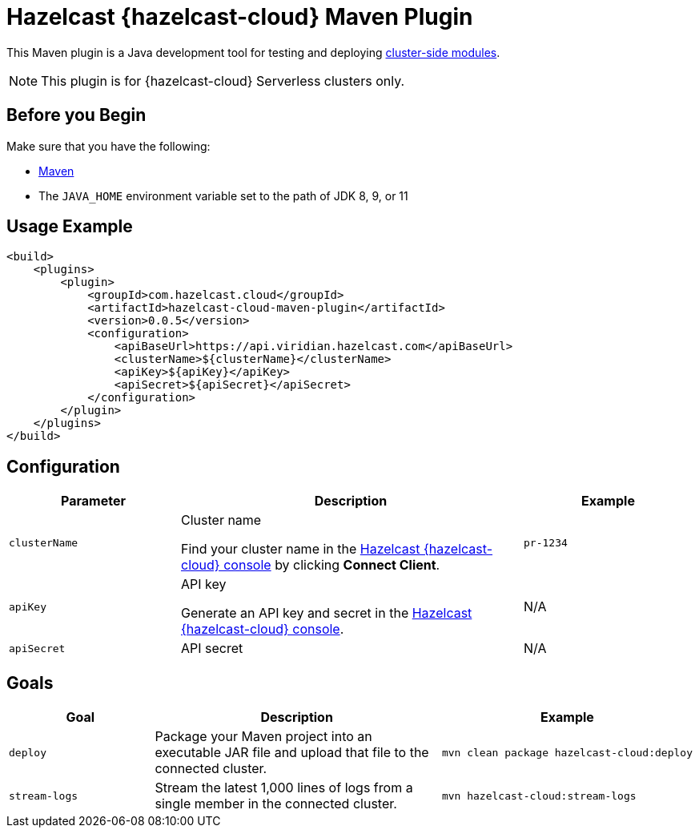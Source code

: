 = Hazelcast {hazelcast-cloud} Maven Plugin
:description: This Maven plugin is a Java development tool for testing and deploying xref:cluster-side-modules.adoc[cluster-side modules].
:page-plugin-version: 0.0.5
:page-serverless: true

{description}

NOTE: This plugin is for {hazelcast-cloud} Serverless clusters only.

== Before you Begin

Make sure that you have the following:

- link:https://maven.apache.org/install.html[Maven]
- The `JAVA_HOME` environment variable set to the path of JDK 8, 9, or 11

== Usage Example

[source,xml,subs="attributes+"]
----
<build>
    <plugins>
        <plugin>
            <groupId>com.hazelcast.cloud</groupId>
            <artifactId>hazelcast-cloud-maven-plugin</artifactId>
            <version>{page-plugin-version}</version>
            <configuration>
                <apiBaseUrl>https://api.viridian.hazelcast.com</apiBaseUrl>
                <clusterName>$\{clusterName}</clusterName>
                <apiKey>$\{apiKey}</apiKey>
                <apiSecret>$\{apiSecret}</apiSecret>
            </configuration>
        </plugin>
    </plugins>
</build>
----

== Configuration

[cols="1m,2a,1m"]
|===
| Parameter|Description| Example

| clusterName
| Cluster name

Find your cluster name in the link:{page-cloud-console}[Hazelcast {hazelcast-cloud} console] by clicking *Connect Client*.
| pr-1234

| apiKey
| API key

Generate an API key and secret in the link:{page-cloud-console}settings/developer[Hazelcast {hazelcast-cloud} console].
a|N/A

| apiSecret
| API secret
a|N/A

|===

== Goals

[cols="1m,2a,1a"]
|===
| Goal | Description | Example

| deploy
| Package your Maven project into an executable JAR file and upload that file to the connected cluster.
|
```bash
mvn clean package hazelcast-cloud:deploy
```

|stream-logs
|Stream the latest 1,000 lines of logs from a single member in the connected cluster.
|
```bash
mvn hazelcast-cloud:stream-logs
```

|===

